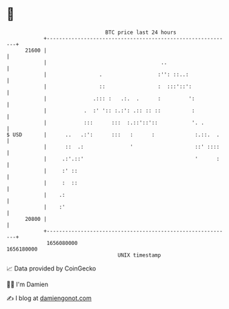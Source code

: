 * 👋

#+begin_example
                                   BTC price last 24 hours                    
               +------------------------------------------------------------+ 
         21600 |                                                            | 
               |                                     ..                     | 
               |                 .                  :'': ::..:              | 
               |                 ::                 :  :::'::':             | 
               |               .::: :   .:.  .      :         ':            | 
               |            .  :' ':: :.:': .:: :: ::          :            | 
               |            :::      :::  :.::'::'::           '. .         | 
   $ USD       |      ..   .:':      :::   :      :             :.::.  .    | 
               |      ::  .:               '                    ::' ::::    | 
               |     .:'.::'                                    '      :    | 
               |     :' ::                                                  | 
               |     :  ::                                                  | 
               |    .:                                                      | 
               |    :'                                                      | 
         20800 |                                                            | 
               +------------------------------------------------------------+ 
                1656080000                                        1656180000  
                                       UNIX timestamp                         
#+end_example
📈 Data provided by CoinGecko

🧑‍💻 I'm Damien

✍️ I blog at [[https://www.damiengonot.com][damiengonot.com]]
